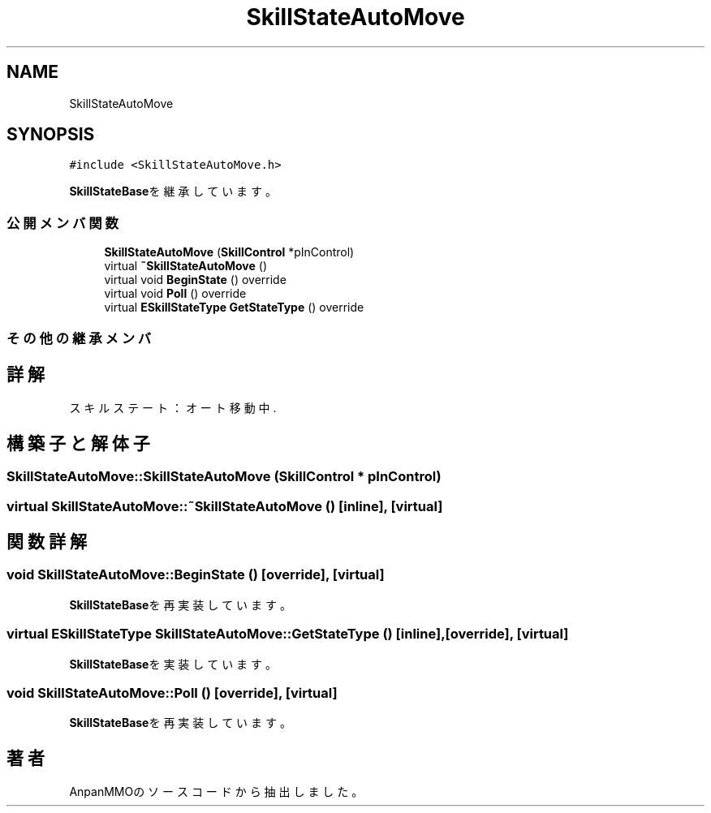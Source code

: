 .TH "SkillStateAutoMove" 3 "2018年12月20日(木)" "AnpanMMO" \" -*- nroff -*-
.ad l
.nh
.SH NAME
SkillStateAutoMove
.SH SYNOPSIS
.br
.PP
.PP
\fC#include <SkillStateAutoMove\&.h>\fP
.PP
\fBSkillStateBase\fPを継承しています。
.SS "公開メンバ関数"

.in +1c
.ti -1c
.RI "\fBSkillStateAutoMove\fP (\fBSkillControl\fP *pInControl)"
.br
.ti -1c
.RI "virtual \fB~SkillStateAutoMove\fP ()"
.br
.ti -1c
.RI "virtual void \fBBeginState\fP () override"
.br
.ti -1c
.RI "virtual void \fBPoll\fP () override"
.br
.ti -1c
.RI "virtual \fBESkillStateType\fP \fBGetStateType\fP () override"
.br
.in -1c
.SS "その他の継承メンバ"
.SH "詳解"
.PP 
スキルステート：オート移動中\&. 
.SH "構築子と解体子"
.PP 
.SS "SkillStateAutoMove::SkillStateAutoMove (\fBSkillControl\fP * pInControl)"

.SS "virtual SkillStateAutoMove::~SkillStateAutoMove ()\fC [inline]\fP, \fC [virtual]\fP"

.SH "関数詳解"
.PP 
.SS "void SkillStateAutoMove::BeginState ()\fC [override]\fP, \fC [virtual]\fP"

.PP
\fBSkillStateBase\fPを再実装しています。
.SS "virtual \fBESkillStateType\fP SkillStateAutoMove::GetStateType ()\fC [inline]\fP, \fC [override]\fP, \fC [virtual]\fP"

.PP
\fBSkillStateBase\fPを実装しています。
.SS "void SkillStateAutoMove::Poll ()\fC [override]\fP, \fC [virtual]\fP"

.PP
\fBSkillStateBase\fPを再実装しています。

.SH "著者"
.PP 
 AnpanMMOのソースコードから抽出しました。
